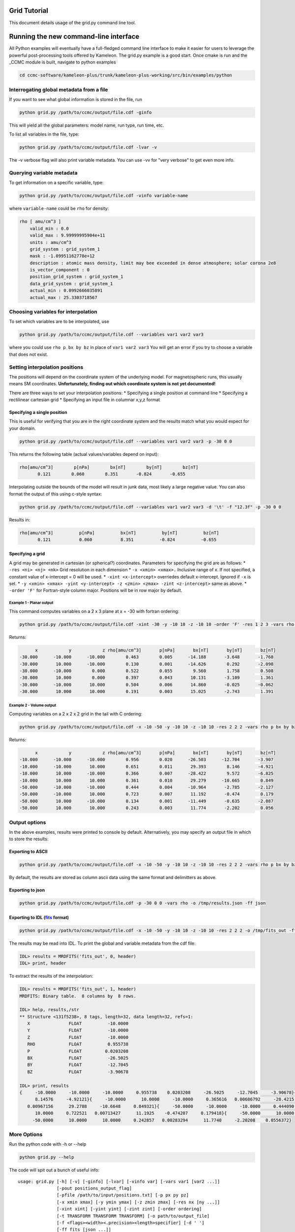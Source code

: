 .. _grid_tutorial:

Grid Tutorial
=============

This document details usage of the grid.py command line tool.

Running the new command-line interface
======================================

All Python examples will eventually have a full-fledged command line
interface to make it easier for users to leverage the powerful
post-processing tools offered by Kameleon. The grid.py example is a good
start. Once cmake is run and the \_CCMC module is built, navigate to
python examples

.. code:: console

    cd ccmc-software/kameleon-plus/trunk/kameleon-plus-working/src/bin/examples/python

Interrogating global metadata from a file
-----------------------------------------

If you want to see what global information is stored in the file, run

.. code:: console

    python grid.py /path/to/ccmc/output/file.cdf -ginfo

This will yield all the global parameters: model name, run type, run
time, etc.

To list all variables in the file, type:

.. code:: console

    python grid.py /path/to/ccmc/output/file.cdf -lvar -v

The -v verbose flag will also print variable metadata. You can use -vv
for "very verbose" to get even more info.

Querying variable metadata
--------------------------

To get information on a specific variable, type:

.. code:: console

    python grid.py /path/to/ccmc/output/file.cdf -vinfo variable-name

where ``variable-name`` could be ``rho`` for density:

.. code:: console

    rho [ amu/cm^3 ]
        valid_min : 0.0
        valid_max : 9.99999995904e+11
        units : amu/cm^3
        grid_system : grid_system_1
        mask : -1.09951162778e+12
        description : atomic mass density, limit may bee exceeded in dense atmosphere; solar corona 2e8
        is_vector_component : 0
        position_grid_system : grid_system_1
        data_grid_system : grid_system_1
        actual_min : 0.0992666035891
        actual_max : 25.3303718567

Choosing variables for interpolation
------------------------------------

To set which variables are to be interpolated, use

.. code:: console

    python grid.py /path/to/ccmc/output/file.cdf --variables var1 var2 var3

where you could use ``rho p bx by bz`` in place of ``var1 var2 var3``
You will get an error if you try to choose a variable that does not
exist.

Setting interpolation positions
-------------------------------

The positions will depend on the coordinate system of the underlying
model. For magnetospheric runs, this usually means SM coordinates.
**Unfortunately, finding out which coordinate system is not yet
documented!**

There are three ways to set your interpolation positions: \* Specifying
a single position at command line \* Specifying a rectilinear cartesian
grid \* Specifying an input file in columnar x,y,z format

Specifying a single position
~~~~~~~~~~~~~~~~~~~~~~~~~~~~

This is useful for verifying that you are in the right coordinate system
and the results match what you would expect for your domain.

.. code:: console

    python grid.py /path/to/ccmc/output/file.cdf --variables var1 var2 var3 -p -30 0 0

This returns the following table (actual values/variables depend on
input):

.. code:: console

    rho[amu/cm^3]        p[nPa]        bx[nT]        by[nT]        bz[nT]
           0.121        0.060        8.351       -0.824       -0.655

Interpolating outside the bounds of the model will result in junk data,
most likely a large negative value. You can also format the output of
this using c-style syntax:

.. code:: console

    python grid.py /path/to/ccmc/output/file.cdf --variables var1 var2 var3 -d '\t' -f "12.3f" -p -30 0 0 

Results in:

.. code:: console

    rho[amu/cm^3]          p[nPa]          bx[nT]          by[nT]          bz[nT]
           0.121           0.060           8.351          -0.824          -0.655

Specifying a grid
~~~~~~~~~~~~~~~~~

A grid may be generated in cartesian (or spherical?) coordinates.
Parameters for specifying the grid are as follows: \*
``-res <ni> <nj> <nk>`` Grid resolution in each dimension \*
``-x <xmin> <xmax>.`` Inclusive range of x. If not specified, a constant
value of x-intercept = 0 will be used. \* ``-xint <x-intercept>``
overriedes default x-intercept. Ignored if ``-x`` is set. \*
``-y <xmin> <xmax> -yint <y-intercept> -z <zmin> <zmax> -zint <z-intercept>``
same as above. \* ``-order 'F'`` for Fortran-style column major.
Positions will be in row major by default.

Example 1 - Planar output
^^^^^^^^^^^^^^^^^^^^^^^^^

This command computes variables on a 2 x 3 plane at x = -30 with fortran
ordering:

.. code:: console

    python grid.py /path/to/ccmc/output/file.cdf -xint -30 -y -10 10 -z -10 10 -order 'F' -res 1 2 3 -vars rho p bx by bz

Returns:

.. code:: console

               x            y            z rho[amu/cm^3]       p[nPa]       bx[nT]       by[nT]       bz[nT]
         -30.000      -10.000      -10.000        0.463        0.005      -14.188       -3.648       -1.768
         -30.000       10.000      -10.000        0.130        0.001      -14.626        0.292       -2.098
         -30.000      -10.000        0.000        0.522        0.055        9.560        1.758        0.508
         -30.000       10.000        0.000        0.397        0.043       10.131       -3.109        1.361
         -30.000      -10.000       10.000        0.504        0.006       14.860       -0.025       -0.062
         -30.000       10.000       10.000        0.191        0.003       15.025       -2.743        1.391

Example 2 - Volume output
^^^^^^^^^^^^^^^^^^^^^^^^^

Computing variables on a 2 x 2 x 2 grid in the tail with C ordering:

.. code:: console

    python grid.py /path/to/ccmc/output/file.cdf -x -10 -50 -y -10 10 -z -10 10 -res 2 2 2 -vars rho p bx by bz

Returns:

.. code:: console

               x            y            z rho[amu/cm^3]       p[nPa]       bx[nT]       by[nT]       bz[nT]
         -10.000      -10.000      -10.000        0.956        0.020      -26.503      -12.704       -3.907
         -10.000      -10.000       10.000        0.651        0.011       29.393        8.146       -4.921
         -10.000       10.000      -10.000        0.366        0.007      -28.422        9.572       -6.825
         -10.000       10.000       10.000        0.361        0.010       29.279      -10.665        0.849
         -50.000      -10.000      -10.000        0.444        0.004      -10.964       -2.785       -2.127
         -50.000      -10.000       10.000        0.723        0.007       11.192       -0.474        0.179
         -50.000       10.000      -10.000        0.134        0.001      -11.449       -0.635       -2.087
         -50.000       10.000       10.000        0.243        0.003       11.774       -2.202        0.056

Output options
--------------

In the above examples, results were printed to console by default.
Alternatively, you may specify an output file in which to store the
results:

Exporting to ASCII
~~~~~~~~~~~~~~~~~~

.. code:: console

      python grid.py /path/to/ccmc/output/file.cdf -x -10 -50 -y -10 10 -z -10 10 -res 2 2 2 -vars rho p bx by bz -o /tmp/output_file.txt

By default, the results are stored as column ascii data using the same
format and delimitters as above.

Exporting to json
~~~~~~~~~~~~~~~~~

.. code:: console

    python grid.py /path/to/ccmc/output/file.cdf -p -30 0 0 -vars rho -o /tmp/results.json -ff json

Exporting to IDL (`fits <http://idlastro.gsfc.nasa.gov/fitsio.html>`__ format)
~~~~~~~~~~~~~~~~~~~~~~~~~~~~~~~~~~~~~~~~~~~~~~~~~~~~~~~~~~~~~~~~~~~~~~~~~~~~~~

.. code:: console

    python grid.py /path/to/ccmc/output/file.cdf -x -10 -50 -y -10 10 -z -10 10 -res 2 2 2 -o /tmp/fits_out -ff fits -vars rho p bx by bz

The results may be read into IDL. To print the global and variable
metadata from the cdf file:

.. code:: console

    IDL> results = MRDFITS('fits_out', 0, header)
    IDL> print, header

To extract the results of the interpolation:

.. code:: console

    IDL> results = MRDFITS('fits_out', 1, header)
    MRDFITS: Binary table.  8 columns by  8 rows.

    IDL> help, results,/str
    ** Structure <131f5238>, 8 tags, length=32, data length=32, refs=1:
       X               FLOAT          -10.0000
       Y               FLOAT          -10.0000
       Z               FLOAT          -10.0000
       RHO             FLOAT          0.955738
       P               FLOAT         0.0203208
       BX              FLOAT          -26.5025
       BY              FLOAT          -12.7045
       BZ              FLOAT          -3.90678

    IDL> print, results
    {     -10.0000     -10.0000     -10.0000     0.955738    0.0203208     -26.5025     -12.7045     -3.90678}{     -10.0000     -10.0000      10.0000     0.650893    0.0111245      29.3928
          8.14576     -4.92121}{     -10.0000      10.0000     -10.0000     0.365616   0.00686792     -28.4215      9.57153     -6.82492}{     -10.0000      10.0000      10.0000     0.361352
       0.00967156      29.2788     -10.6648     0.849321}{     -50.0000     -10.0000     -10.0000     0.444090   0.00394465     -10.9637     -2.78490     -2.12730}{     -50.0000     -10.0000
          10.0000     0.722521   0.00713427      11.1925    -0.474207     0.179418}{     -50.0000      10.0000     -10.0000     0.133836   0.00134037     -11.4489    -0.634802     -2.08698}{
         -50.0000      10.0000      10.0000     0.242857   0.00283294      11.7740     -2.20208    0.0556372}

More Options
------------

Run the python code with -h or --help

.. code:: console

    python grid.py --help

The code will spit out a bunch of useful info:

::

    usage: grid.py [-h] [-v] [-ginfo] [-lvar] [-vinfo var] [-vars var1 [var2 ...]]
                   [-pout positions_output_flag]
                   [-pfile /path/to/input/positions.txt] [-p px py pz]
                   [-x xmin xmax] [-y ymin ymax] [-z zmin zmax] [-res nx [ny ...]]
                   [-xint xint] [-yint yint] [-zint zint] [-order ordering]
                   [-t TRANSFORM TRANSFORM TRANSFORM] [-o path/to/output_file]
                   [-f <flags><width><.precision><length>specifier] [-d ' ']
                   [-ff fits [json ...]]
                   full/path/to/input_file.cdf

    Interpolates variables onto grid.

    positional arguments:
      full/path/to/input_file.cdf
                            kameleon-compatible file

    optional arguments:
      -h, --help            show this help message and exit
      -v, --verbose         verbosity of output
      -ginfo, --global-info
                            print global attributes

    variable options:
      List and interrogate variables. Not all variables will have interpolator
      support.

      -lvar, --list-vars    list variables in the file (use -v to print all
                            variable attributes)
      -vinfo var, --variable-info var
                            print attributes for given variable
      -vars var1 [var2 ...], --variables var1 [var2 ...]
                            list of variables to be interpolated
      -pout positions_output_flag, --positions_out_flag positions_output_flag
                            pass interpolating positions to output

    input positions file options:
      File containing positions for interpolation

      -pfile /path/to/input/positions.txt, --positions_file /path/to/input/positions.txt
                            file containing column positions x, y, z. Optional
                            separators: ' ' (default), <tab>, ','

    point options:
      interpolation options for a single point

      -p px py pz, --point px py pz
                            point at which to interpolate variables

    grid options:
      interpolation options for a grid of points

      -x xmin xmax, --x-range xmin xmax
                            range of x
      -y ymin ymax, --y-range ymin ymax
                            range of y
      -z zmin zmax, --z-range zmin zmax
                            range of z
      -res nx [ny ...], --resolution nx [ny ...]
                            resolution of the grid along each axis
      -xint xint, --x-intercept xint
                            fixes x for line or plane (ignores x-range)
      -yint yint, --y-intercept yint
                            fixes y for line or plane
      -zint zint, --z-intercept zint
                            fixes z for line or plane
      -order ordering, --ordering ordering
                            sets ordering of output arrays. options: 'C' (default
                            - C-style row major) or 'F' (FORTRAN-style column
                            major)
      -t TRANSFORM TRANSFORM TRANSFORM, --transform TRANSFORM TRANSFORM TRANSFORM
                            transformation matrix to apply to grid before
                            interpolating (not implemented yet)

    ouput options:
      where to store results of interpolation

      -o path/to/output_file, --output_file path/to/output_file
                            output file name and location
      -f <flags><width><.precision><length>specifier, --format <flags><width><.precision><length>specifier
                            c-sytle format of output variables (e.g. 12.3f)
      -d ' ', --delimiter ' '
                            delimiter for ascii output (default is ' ')
      -ff fits [json ...], --file_format fits [json ...]
                            File format for output. default: 'txt' for ASCII. Use
                            'fits' for binary IDL fits file (requires astropy), or
                            'json'
